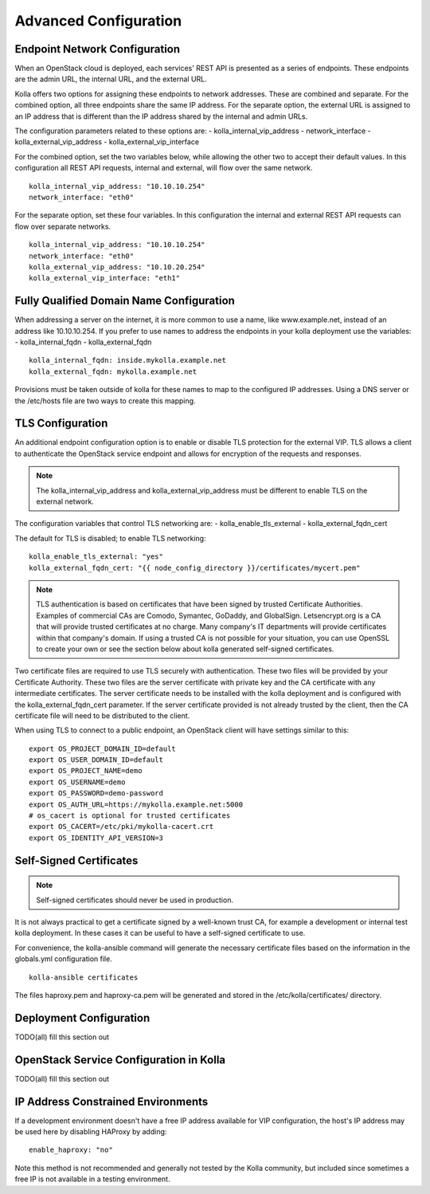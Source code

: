 Advanced Configuration
======================

Endpoint Network Configuration
------------------------------
When an OpenStack cloud is deployed, each services' REST API is presented
as a series of endpoints.  These endpoints are the admin URL, the internal
URL, and the external URL.

Kolla offers two options for assigning these endpoints to network addresses.
These are combined and separate.  For the combined option, all three
endpoints share the same IP address.  For the separate option, the external
URL is assigned to an IP address that is different than the IP address
shared by the internal and admin URLs.

The configuration parameters related to these options are:
- kolla_internal_vip_address
- network_interface
- kolla_external_vip_address
- kolla_external_vip_interface

For the combined option, set the two variables below, while allowing the
other two to accept their default values.  In this configuration all REST
API requests, internal and external, will flow over the same network.
::

    kolla_internal_vip_address: "10.10.10.254"
    network_interface: "eth0"

For the separate option, set these four variables.  In this configuration
the internal and external REST API requests can flow over separate
networks.
::

    kolla_internal_vip_address: "10.10.10.254"
    network_interface: "eth0"
    kolla_external_vip_address: "10.10.20.254"
    kolla_external_vip_interface: "eth1"


Fully Qualified Domain Name Configuration
-----------------------------------------
When addressing a server on the internet, it is more common to use
a name, like www.example.net, instead of an address like 10.10.10.254.
If you prefer to use names to address the endpoints in your kolla
deployment use the variables:
- kolla_internal_fqdn
- kolla_external_fqdn
::

    kolla_internal_fqdn: inside.mykolla.example.net
    kolla_external_fqdn: mykolla.example.net

Provisions must be taken outside of kolla for these names to map to the
configured IP addresses.  Using a DNS server or the /etc/hosts file are
two ways to create this mapping.

TLS Configuration
-----------------
An additional endpoint configuration option is to enable or disable
TLS protection for the external VIP.  TLS allows a client to authenticate
the OpenStack service endpoint and allows for encryption of the requests
and responses.

.. NOTE:: The kolla_internal_vip_address and kolla_external_vip_address must
   be different to enable TLS on the external network.

The configuration variables that control TLS networking are:
- kolla_enable_tls_external
- kolla_external_fqdn_cert

The default for TLS is disabled; to enable TLS networking:
::

    kolla_enable_tls_external: "yes"
    kolla_external_fqdn_cert: "{{ node_config_directory }}/certificates/mycert.pem"


.. NOTE:: TLS authentication is based on certificates that have been
   signed by trusted Certificate Authorities.  Examples of commercial
   CAs are Comodo, Symantec, GoDaddy, and GlobalSign.  Letsencrypt.org
   is a CA that will provide trusted certificates at no charge. Many
   company's IT departments will provide certificates within that
   company's domain.  If using a trusted CA is not possible for your
   situation, you can use OpenSSL to create your own or see the section
   below about kolla generated self-signed certificates.

Two certificate files are required to use TLS securely with authentication.
These two files will be provided by your Certificate Authority.  These
two files are the server certificate with private key and the CA certificate
with any intermediate certificates.  The server certificate needs to be
installed with the kolla deployment and is configured with the
kolla_external_fqdn_cert parameter.  If the server certificate provided
is not already trusted by the client, then the CA certificate file will
need to be distributed to the client.

When using TLS to connect to a public endpoint, an OpenStack client will
have settings similar to this:
::

    export OS_PROJECT_DOMAIN_ID=default
    export OS_USER_DOMAIN_ID=default
    export OS_PROJECT_NAME=demo
    export OS_USERNAME=demo
    export OS_PASSWORD=demo-password
    export OS_AUTH_URL=https://mykolla.example.net:5000
    # os_cacert is optional for trusted certificates
    export OS_CACERT=/etc/pki/mykolla-cacert.crt
    export OS_IDENTITY_API_VERSION=3

Self-Signed Certificates
------------------------
.. NOTE:: Self-signed certificates should never be used in production.

It is not always practical to get a certificate signed by a well-known
trust CA, for example a development or internal test kolla deployment.  In
these cases it can be useful to have a self-signed certificate to use.

For convenience, the kolla-ansible command will generate the necessary
certificate files based on the information in the globals.yml configuration
file.
::

    kolla-ansible certificates

The files haproxy.pem and haproxy-ca.pem will be generated and stored
in the /etc/kolla/certificates/ directory.


Deployment Configuration
------------------------
TODO(all) fill this section out

OpenStack Service Configuration in Kolla
----------------------------------------
TODO(all) fill this section out

IP Address Constrained Environments
-----------------------------------
If a development environment doesn't have a free IP address available for VIP
configuration, the host's IP address may be used here by disabling HAProxy by
adding:

::

    enable_haproxy: "no"

Note this method is not recommended and generally not tested by the
Kolla community, but included since sometimes a free IP is not available
in a testing environment.
